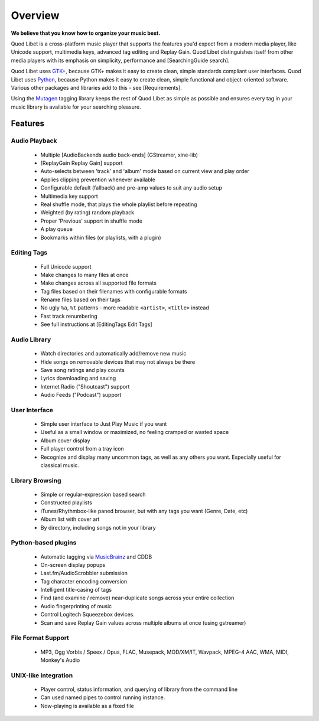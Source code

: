 Overview
========

.. image:: http://wiki.quodlibet.googlecode.com/hg/images/front.png
    :align: right

**We believe that you know how to organize your music best.**

Quod Libet is a cross-platform music player that supports the features 
you'd expect from a modern media player, like Unicode support, multimedia 
keys, advanced tag editing and Replay Gain. Quod Libet distinguishes itself 
from other media players with its emphasis on simplicity, performance and 
[SearchingGuide search].

Quod Libet uses `GTK+ <http://www.gtk.org/>`_, because GTK+ makes it easy 
to create clean, simple standards compliant user interfaces.  Quod Libet 
uses `Python <http://www.python.org/>`_, because Python makes it easy to 
create clean, simple functional and object-oriented software. Various other 
packages and libraries add to this - see [Requirements].

Using the `Mutagen <http://code.google.com/p/mutagen/>`_ tagging library
keeps the rest of Quod Libet as simple as possible and ensures every
tag in your music library is available for your searching pleasure.


Features
--------

Audio Playback
^^^^^^^^^^^^^^

  * Multiple [AudioBackends audio back-ends] (GStreamer, xine-lib)
  * [ReplayGain Replay Gain] support
  * Auto-selects between 'track' and 'album' mode based on
    current view and play order
  * Applies clipping prevention whenever available
  * Configurable default (fallback) and pre-amp values to suit any audio setup
  * Multimedia key support
  * Real shuffle mode, that plays the whole playlist before repeating
  * Weighted (by rating) random playback
  * Proper 'Previous' support in shuffle mode
  * A play queue
  * Bookmarks within files (or playlists, with a plugin)


Editing Tags
^^^^^^^^^^^^

  * Full Unicode support
  * Make changes to many files at once
  * Make changes across all supported file formats
  * Tag files based on their filenames with configurable formats
  * Rename files based on their tags
  * No ugly ``%a``, ``%t`` patterns -
    more readable ``<artist>``, ``<title>`` instead
  * Fast track renumbering 
  * See full instructions at [EditingTags Edit Tags]


Audio Library
^^^^^^^^^^^^^

  * Watch directories and automatically add/remove new music
  * Hide songs on removable devices that may not always be there
  * Save song ratings and play counts
  * Lyrics downloading and saving 
  * Internet Radio ("Shoutcast") support
  * Audio Feeds ("Podcast") support


User Interface
^^^^^^^^^^^^^^

  * Simple user interface to Just Play Music if you want
  * Useful as a small window or maximized, no feeling cramped or wasted space
  * Album cover display
  * Full player control from a tray icon
  * Recognize and display many uncommon tags, as well as any others you want.
    Especially useful for classical music.


Library Browsing
^^^^^^^^^^^^^^^^

  * Simple or regular-expression based search
  * Constructed playlists
  * iTunes/Rhythmbox-like paned browser, but with any tags you want
    (Genre, Date, etc)
  * Album list with cover art
  * By directory, including songs not in your library 


Python-based plugins
^^^^^^^^^^^^^^^^^^^^

  * Automatic tagging via `MusicBrainz <http://musicbrainz.org/>`_ and CDDB
  * On-screen display popups
  * Last.fm/AudioScrobbler submission
  * Tag character encoding conversion
  * Intelligent title-casing of tags
  * Find (and examine / remove) near-duplicate songs across your
    entire collection
  * Audio fingerprinting of music
  * Control Logitech Squeezebox devices.
  * Scan and save Replay Gain values across multiple albums at once
    (using gstreamer)


File Format Support
^^^^^^^^^^^^^^^^^^^

    * MP3, Ogg Vorbis / Speex / Opus, FLAC, Musepack, MOD/XM/IT, Wavpack, 
      MPEG-4 AAC, WMA, MIDI, Monkey's Audio


UNIX-like integration
^^^^^^^^^^^^^^^^^^^^^

  * Player control, status information, and querying of library
    from the command line
  * Can used named pipes to control running instance.
  * Now-playing is available as a fixed file
